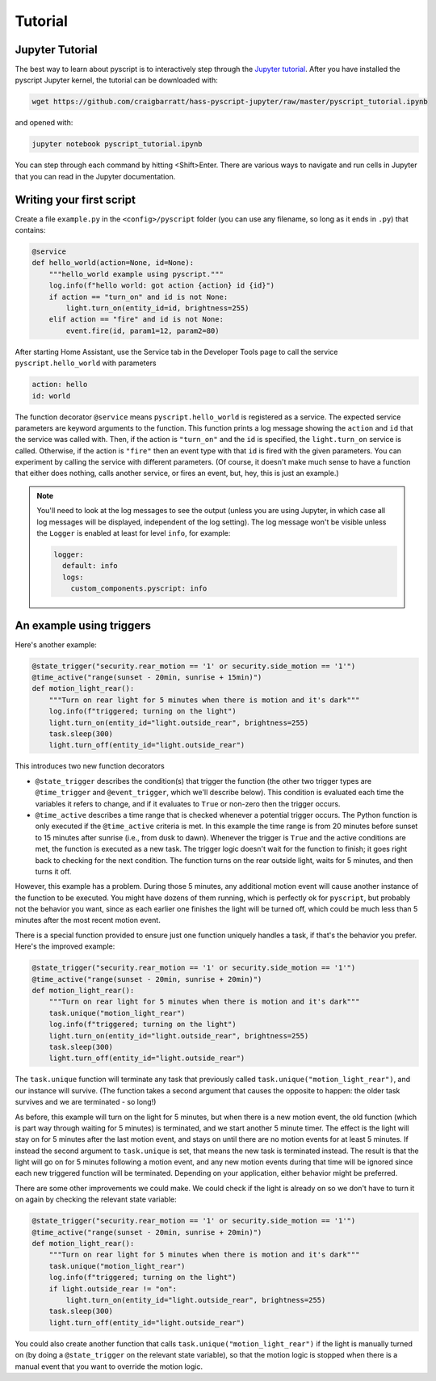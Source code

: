 Tutorial
========

Jupyter Tutorial
----------------

The best way to learn about pyscript is to interactively step through the
`Jupyter tutorial <https://nbviewer.jupyter.org/github/craigbarratt/hass-pyscript-jupyter/blob/master/pyscript_tutorial.ipynb>`__.
After you have installed the pyscript Jupyter kernel, the tutorial can be downloaded
with:

.. code:: bash

   wget https://github.com/craigbarratt/hass-pyscript-jupyter/raw/master/pyscript_tutorial.ipynb

and opened with:

.. code:: bash

   jupyter notebook pyscript_tutorial.ipynb

You can step through each command by hitting <Shift>Enter. There are various ways to navigate and
run cells in Jupyter that you can read in the Jupyter documentation.

Writing your first script
-------------------------

Create a file ``example.py`` in the ``<config>/pyscript`` folder (you
can use any filename, so long as it ends in ``.py``) that contains:

.. code:: python

   @service
   def hello_world(action=None, id=None):
       """hello_world example using pyscript."""
       log.info(f"hello world: got action {action} id {id}")
       if action == "turn_on" and id is not None:
           light.turn_on(entity_id=id, brightness=255)
       elif action == "fire" and id is not None:
           event.fire(id, param1=12, param2=80)

After starting Home Assistant, use the Service tab in the Developer
Tools page to call the service ``pyscript.hello_world`` with parameters

.. code:: yaml

   action: hello
   id: world

The function decorator ``@service`` means ``pyscript.hello_world`` is
registered as a service. The expected service parameters are keyword
arguments to the function. This function prints a log message showing
the ``action`` and ``id`` that the service was called with. Then, if the
action is ``"turn_on"`` and the ``id`` is specified, the
``light.turn_on`` service is called. Otherwise, if the action is
``"fire"`` then an event type with that ``id`` is fired with the given
parameters. You can experiment by calling the service with different
parameters. (Of course, it doesn't make much sense to have a function
that either does nothing, calls another service, or fires an event, but,
hey, this is just an example.)

.. note::

   You'll need to look at the log messages to see the output (unless you are using Jupyter, in which
   case all log messages will be displayed, independent of the log setting). The log message won't
   be visible unless the ``Logger`` is enabled at least for level ``info``, for example:

   .. code:: yaml

      logger:
        default: info
        logs:
          custom_components.pyscript: info

An example using triggers
-------------------------

Here's another example:

.. code:: python

   @state_trigger("security.rear_motion == '1' or security.side_motion == '1'")
   @time_active("range(sunset - 20min, sunrise + 15min)")
   def motion_light_rear():
       """Turn on rear light for 5 minutes when there is motion and it's dark"""
       log.info(f"triggered; turning on the light")
       light.turn_on(entity_id="light.outside_rear", brightness=255)
       task.sleep(300)
       light.turn_off(entity_id="light.outside_rear")

This introduces two new function decorators

-  ``@state_trigger`` describes the condition(s) that trigger the
   function (the other two trigger types are ``@time_trigger`` and
   ``@event_trigger``, which we'll describe below). This condition is
   evaluated each time the variables it refers to change, and if it
   evaluates to ``True`` or non-zero then the trigger occurs.

-  ``@time_active`` describes a time range that is checked whenever a
   potential trigger occurs. The Python function is only executed if the
   ``@time_active`` criteria is met. In this example the time range is
   from 20 minutes before sunset to 15 minutes after sunrise (i.e., from
   dusk to dawn). Whenever the trigger is ``True`` and the active
   conditions are met, the function is executed as a new task. The
   trigger logic doesn't wait for the function to finish; it goes right
   back to checking for the next condition. The function turns on the
   rear outside light, waits for 5 minutes, and then turns it off.

However, this example has a problem. During those 5 minutes, any
additional motion event will cause another instance of the function to
be executed. You might have dozens of them running, which is perfectly
ok for ``pyscript``, but probably not the behavior you want, since as
each earlier one finishes the light will be turned off, which could be
much less than 5 minutes after the most recent motion event.

There is a special function provided to ensure just one function
uniquely handles a task, if that's the behavior you prefer. Here's the
improved example:

.. code:: python

   @state_trigger("security.rear_motion == '1' or security.side_motion == '1'")
   @time_active("range(sunset - 20min, sunrise + 20min)")
   def motion_light_rear():
       """Turn on rear light for 5 minutes when there is motion and it's dark"""
       task.unique("motion_light_rear")
       log.info(f"triggered; turning on the light")
       light.turn_on(entity_id="light.outside_rear", brightness=255)
       task.sleep(300)
       light.turn_off(entity_id="light.outside_rear")

The ``task.unique`` function will terminate any task that previously
called ``task.unique("motion_light_rear")``, and our instance will
survive. (The function takes a second argument that causes the opposite
to happen: the older task survives and we are terminated - so long!)

As before, this example will turn on the light for 5 minutes, but when
there is a new motion event, the old function (which is part way through
waiting for 5 minutes) is terminated, and we start another 5 minute
timer. The effect is the light will stay on for 5 minutes after the last
motion event, and stays on until there are no motion events for at least
5 minutes. If instead the second argument to ``task.unique`` is set,
that means the new task is terminated instead. The result is that the
light will go on for 5 minutes following a motion event, and any new
motion events during that time will be ignored since each new triggered
function will be terminated. Depending on your application, either
behavior might be preferred.

There are some other improvements we could make. We could check if the
light is already on so we don't have to turn it on again by checking
the relevant state variable:

.. code:: python

   @state_trigger("security.rear_motion == '1' or security.side_motion == '1'")
   @time_active("range(sunset - 20min, sunrise + 20min)")
   def motion_light_rear():
       """Turn on rear light for 5 minutes when there is motion and it's dark"""
       task.unique("motion_light_rear")
       log.info(f"triggered; turning on the light")
       if light.outside_rear != "on":
           light.turn_on(entity_id="light.outside_rear", brightness=255)
       task.sleep(300)
       light.turn_off(entity_id="light.outside_rear")

You could also create another function that calls
``task.unique("motion_light_rear")`` if the light is manually turned on
(by doing a ``@state_trigger`` on the relevant state variable), so that
the motion logic is stopped when there is a manual event that you want
to override the motion logic.
